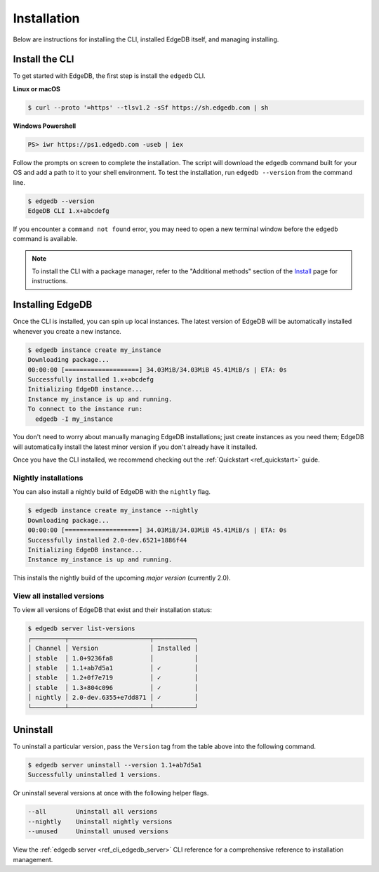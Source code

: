 .. _ref_admin_install:

============
Installation
============

Below are instructions for installing the CLI, installed EdgeDB itself, and
managing installing.

Install the CLI
---------------

To get started with EdgeDB, the first step is install the ``edgedb`` CLI.

**Linux or macOS**

.. code-block:: bash

    $ curl --proto '=https' --tlsv1.2 -sSf https://sh.edgedb.com | sh

**Windows Powershell**

.. code-block:: powershell

    PS> iwr https://ps1.edgedb.com -useb | iex

Follow the prompts on screen to complete the installation. The script will
download the ``edgedb`` command built for your OS and add a path to it to your
shell environment. To test the installation, run ``edgedb --version`` from the
command line.


.. code-block:: bash

    $ edgedb --version
    EdgeDB CLI 1.x+abcdefg


If you encounter a ``command not found`` error, you may need to open a new
terminal window before the ``edgedb`` command is available.


.. note::

    To install the CLI with a package manager, refer to the "Additional
    methods" section of the `Install <https://www.edgedb.com/install>`_ page
    for instructions.


Installing EdgeDB
-----------------

Once the CLI is installed, you can spin up local instances. The latest version
of EdgeDB will be automatically installed whenever you create a new instance.

.. code-block:: bash

    $ edgedb instance create my_instance
    Downloading package...
    00:00:00 [====================] 34.03MiB/34.03MiB 45.41MiB/s | ETA: 0s
    Successfully installed 1.x+abcdefg
    Initializing EdgeDB instance...
    Instance my_instance is up and running.
    To connect to the instance run:
      edgedb -I my_instance

You don't need to worry about manually managing EdgeDB installations; just
create instances as you need them; EdgeDB will automatically install the
latest minor version if you don't already have it installed.

Once you have the CLI installed, we recommend checking out
the :ref:`Quickstart <ref_quickstart>` guide.

Nightly installations
^^^^^^^^^^^^^^^^^^^^^

You can also install a nightly build of EdgeDB with the ``nightly`` flag.

.. code-block:: bash

    $ edgedb instance create my_instance --nightly
    Downloading package...
    00:00:00 [====================] 34.03MiB/34.03MiB 45.41MiB/s | ETA: 0s
    Successfully installed 2.0-dev.6521+1886f44
    Initializing EdgeDB instance...
    Instance my_instance is up and running.

This installs the nightly build of the upcoming *major version*
(currently 2.0).

View all installed versions
^^^^^^^^^^^^^^^^^^^^^^^^^^^

To view all versions of EdgeDB that exist and their installation status:

.. code-block:: bash

    $ edgedb server list-versions
    ┌─────────┬──────────────────────┬───────────┐
    │ Channel │ Version              │ Installed │
    │ stable  │ 1.0+9236fa8          │           │
    │ stable  │ 1.1+ab7d5a1          │ ✓         │
    │ stable  │ 1.2+0f7e719          │ ✓         │
    │ stable  │ 1.3+804c096          │ ✓         │
    │ nightly │ 2.0-dev.6355+e7dd871 │ ✓         │
    └─────────┴──────────────────────┴───────────┘

Uninstall
---------

To uninstall a particular version, pass the ``Version`` tag from the table
above into the following command.

.. code-block:: bash

    $ edgedb server uninstall --version 1.1+ab7d5a1
    Successfully uninstalled 1 versions.

Or uninstall several versions at once with the following helper flags.

.. code-block::

    --all        Uninstall all versions
    --nightly    Uninstall nightly versions
    --unused     Uninstall unused versions

View the :ref:`edgedb server <ref_cli_edgedb_server>` CLI reference for a
comprehensive reference to installation management.
